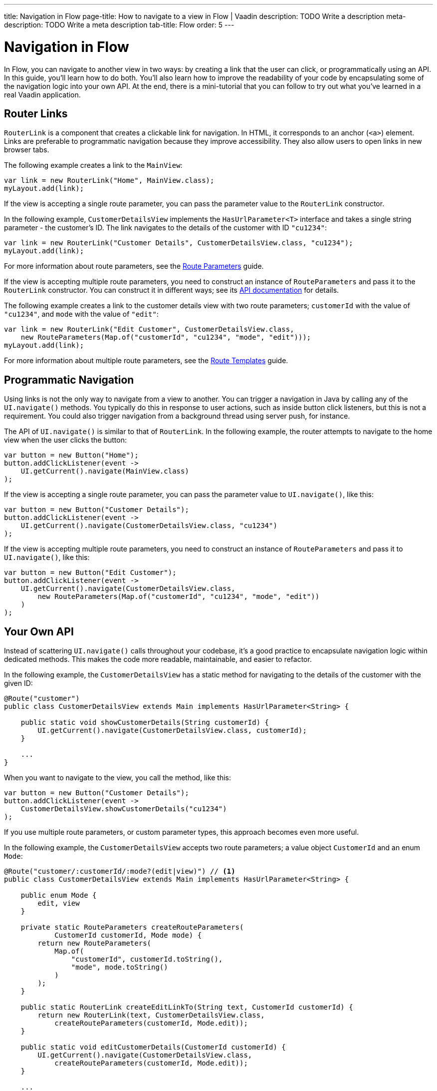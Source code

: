---
title: Navigation in Flow 
page-title: How to navigate to a view in Flow | Vaadin
description: TODO Write a description
meta-description: TODO Write a meta description
tab-title: Flow
order: 5
---

// TODO Review with AI

= Navigation in Flow

In Flow, you can navigate to another view in two ways: by creating a link that the user can click, or programmatically using an API. In this guide, you'll learn how to do both. You'll also learn how to improve the readability of your code by encapsulating some of the navigation logic into your own API. At the end, there is a mini-tutorial that you can follow to try out what you've learned in a real Vaadin application.


== Router Links

[classname]`RouterLink` is a component that creates a clickable link for navigation. In HTML, it corresponds to an anchor (`<a>`) element. Links are preferable to programmatic navigation because they improve accessibility. They also allow users to open links in new browser tabs.

The following example creates a link to the [classname]`MainView`:

[source,java]
----
var link = new RouterLink("Home", MainView.class);
myLayout.add(link);
----

If the view is accepting a single route parameter, you can pass the parameter value to the [classname]`RouterLink` constructor.

In the following example, [classname]`CustomerDetailsView` implements the [interfacename]`HasUrlParameter<T>` interface and takes a single string parameter - the customer's ID. The link navigates to the details of the customer with ID `"cu1234"`:

[source,java]
----
var link = new RouterLink("Customer Details", CustomerDetailsView.class, "cu1234");
myLayout.add(link);
----

For more information about route parameters, see the <<../pass-data/route-parameters#,Route Parameters>> guide.

If the view is accepting multiple route parameters, you need to construct an instance of [classname]`RouteParameters` and pass it to the [classname]`RouterLink` constructor. You can construct it in different ways; see its https://vaadin.com/api/platform/current/com/vaadin/flow/router/RouteParameters.html[API documentation] for details.
// TODO Should the API link be versioned?

The following example creates a link to the customer details view with two route parameters; `customerId` with the value of `"cu1234"`, and `mode` with the value of `"edit"`:

[source,java]
----
var link = new RouterLink("Edit Customer", CustomerDetailsView.class, 
    new RouteParameters(Map.of("customerId", "cu1234", "mode", "edit")));
myLayout.add(link);
----

For more information about multiple route parameters, see the <<../pass-data/route-templates#,Route Templates>> guide.


== Programmatic Navigation

Using links is not the only way to navigate from a view to another. You can trigger a navigation in Java by calling any of the [methodname]`UI.navigate()` methods. You typically do this in response to user actions, such as inside button click listeners, but this is not a requirement. You could also trigger navigation from a background thread using server push, for instance.
// TODO Add links to background thread and server push

The API of [methodname]`UI.navigate()` is similar to that of [classname]`RouterLink`. In the following example, the router attempts to navigate to the home view when the user clicks the button:

[source,java]
----
var button = new Button("Home");
button.addClickListener(event -> 
    UI.getCurrent().navigate(MainView.class)
);
----

If the view is accepting a single route parameter, you can pass the parameter value to [methodname]`UI.navigate()`, like this:

[source,java]
----
var button = new Button("Customer Details");
button.addClickListener(event -> 
    UI.getCurrent().navigate(CustomerDetailsView.class, "cu1234")
);
----

If the view is accepting multiple route parameters, you need to construct an instance of [classname]`RouteParameters` and pass it to [methodname]`UI.navigate()`, like this:

[source,java]
----
var button = new Button("Edit Customer");
button.addClickListener(event -> 
    UI.getCurrent().navigate(CustomerDetailsView.class, 
        new RouteParameters(Map.of("customerId", "cu1234", "mode", "edit"))
    )
);
----


== Your Own API

Instead of scattering [methodname]`UI.navigate()` calls throughout your codebase, it's a good practice to encapsulate navigation logic within dedicated methods. This makes the code more readable, maintainable, and easier to refactor.

In the following example, the [classname]`CustomerDetailsView` has a static method for navigating to the details of the customer with the given ID:

[source,java]
----
@Route("customer")
public class CustomerDetailsView extends Main implements HasUrlParameter<String> {

    public static void showCustomerDetails(String customerId) {
        UI.getCurrent().navigate(CustomerDetailsView.class, customerId);
    }

    ...
}
----

When you want to navigate to the view, you call the method, like this:

[source,java]
----
var button = new Button("Customer Details");
button.addClickListener(event -> 
    CustomerDetailsView.showCustomerDetails("cu1234")
);
----

If you use multiple route parameters, or custom parameter types, this approach becomes even more useful.

In the following example, the [classname]`CustomerDetailsView` accepts two route parameters; a value object [classname]`CustomerId` and an enum [classname]`Mode`:

[source,java]
----
@Route("customer/:customerId/:mode?(edit|view)") // <1>
public class CustomerDetailsView extends Main implements HasUrlParameter<String> {

    public enum Mode {
        edit, view
    }

    private static RouteParameters createRouteParameters(
            CustomerId customerId, Mode mode) {
        return new RouteParameters(
            Map.of(
                "customerId", customerId.toString(), 
                "mode", mode.toString()
            )
        );
    }

    public static RouterLink createEditLinkTo(String text, CustomerId customerId) {
        return new RouterLink(text, CustomerDetailsView.class,
            createRouteParameters(customerId, Mode.edit));
    }

    public static void editCustomerDetails(CustomerId customerId) {
        UI.getCurrent().navigate(CustomerDetailsView.class, 
            createRouteParameters(customerId, Mode.edit));
    }

    ...
}
----
<1> This is a route template with two route parameters.

With an API like this, you can create a new router link like this:

[source,java]
----
CustomerId customerId = ...;
myLayout.add(CustomerDetailsView.createEditLinkTo("Edit Customer", customerId));
----

If you want to programmatically navigate to the view, you can do it like this:

[source,java]
----
CustomerId customerId = ...;
var button = new Button("Edit Customer");
button.addClickListener(event -> 
    CustomerDetailsView.editCustomerDetails(customerId)
);
----


== React Views

So far, all the examples have covered navigating from one Flow view to another. However, you can also navigate from a Flow view to a React view. Unlike Flow views, which use Java class references for navigation, React views require string-based routes because they don't have a corresponding Java class.

You can use anchor elements for navigation, or trigger programmatic navigation using [methodname]`UI.navigate()`.

In Flow, you create anchors like this:

[source,java]
----
var link = new Anchor("path/to/react/view", "Link to React View");
myLayout.add(link);
----

[NOTE]
Vaadin sets the https://developer.mozilla.org/en-US/docs/Web/HTML/Element/base[base URL] of the application to the path of the root view. All relative links are resolved against this URL. This means that you don't have to worry about the context path when you create `Anchor` objects.

You can also programmatically navigate to React views, like this:

[source,java]
----
var button = new Button("Go to React view");
button.addClickListener(event -> UI.getCurrent().navigate("path/to/react/view"));
----


== Try It

In this mini-tutorial, you'll navigate from one view to another using both links and programmatic navigation. You won't use route parameters, as they are covered in their own guides.

Generate a <<{articles}/getting-started/start#,walking skeleton with a Flow UI>>, <<{articles}/getting-started/import#,open>> it in your IDE, and <<{articles}/getting-started/run#,run>> it with hotswap enabled.

[NOTE]
If you did the mini-tutorial on <<../add-view/flow#try-it,adding views>>, you can proceed with the same project.

Start by opening [classname]`GreetingView` and changing its route to `say/hello/to/vaadin`, like this:

.GreetingView.java
[source,java]
----
// tag::snippet[]
@Route("say/hello/to/vaadin")
// end::snippet[]
@PageTitle("Greetings from Flow")
@Menu(order = 0, icon = "vaadin:handshake", title = "Greetings (Flow)")
public class GreetingView extends Main {
    //...
}
----

You'll now create a view that shows various ways of navigating to the greeting view. In the [packagename]`com.example.application.greeting.ui.view` package, create a new class called `LinksView`, like this:

.LinksView.java
[source,java]
----
import com.vaadin.flow.component.html.Main;
import com.vaadin.flow.router.Route;

@Route("links")
public class LinksView extends Main {
    public LinksView() {        
    }
}
----

Now, add a [classname]`RouterLink` to your new view, like this:

.LinksView.java
[source,java]
----
import com.vaadin.flow.component.html.Main;
import com.vaadin.flow.router.Route;
// tag::snippet[]
import com.vaadin.flow.router.RouterLink;
// end::snippet[]

@Route("links")
public class LinksView extends Main {

    public LinksView() {
// tag::snippet[]
        add(new RouterLink("Greetings", GreetingView.class));
// end::snippet[]
    }
}
----

Open your browser at: http://localhost:8080/links 

Hover on the "Greetings" link. You should see that it refers to `\http://localhost:8080/say/hello/to/vaadin`.

Click the link to navigate to the greetings view. Then use the browser's back button to navigate back to the links view.

Next, add a [classname]`Button` to the links view, like this:

.LinksView.java
[source,java]
----
// tag::snippet[]
import com.vaadin.flow.component.UI;
import com.vaadin.flow.component.button.Button;
// end::snippet[]
import com.vaadin.flow.component.html.Main;
import com.vaadin.flow.router.Route;
import com.vaadin.flow.router.RouterLink;

@Route("links")
public class LinksView extends Main {

    public LinksView() {
        add(new RouterLink("Greetings", GreetingView.class));
        // tag::snippet[]
        add(new Button("Greetings",
                event -> UI.getCurrent().navigate(GreetingView.class)));
        // end::snippet[]
    }
}
----

Go back to the browser. The new [guibutton]*Greetings* button should have appeared automatically thanks to hotswap. Click the button. You should again end up on the greetings view.
